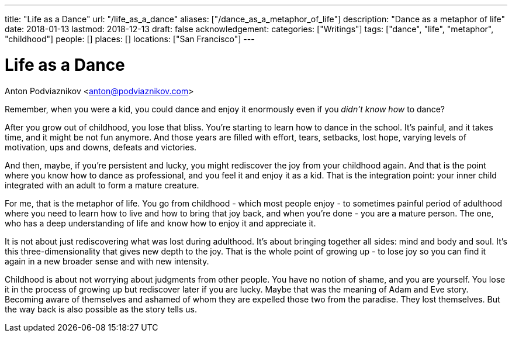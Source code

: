 ---
title: "Life as a Dance"
url: "/life_as_a_dance"
aliases: ["/dance_as_a_metaphor_of_life"]
description: "Dance as a metaphor of life"
date: 2018-01-13
lastmod: 2018-12-13
draft: false
acknowledgement: 
categories: ["Writings"]
tags: ["dance", "life", "metaphor", "childhood"]
people: []
places: []
locations: ["San Francisco"]
---

= Life as a Dance
Anton Podviaznikov <anton@podviaznikov.com>

Remember, when you were a kid, you could dance and enjoy it enormously even if you _didn't know how_ to dance?

After you grow out of childhood, you lose that bliss. 
You're starting to learn how to dance in the school. 
It's painful, and it takes time, and it might be not fun anymore. 
And those years are filled with effort, tears, setbacks, lost hope, varying levels of motivation, ups and downs, defeats and victories.

And then, maybe, if you're persistent and lucky, you might rediscover the joy from your childhood again. 
And that is the point where you know how to dance as professional, and you feel it and enjoy it as a kid. 
That is the integration point: your inner child integrated with an adult to form a mature creature. 

For me, that is the metaphor of life. 
You go from childhood - which most people enjoy - to sometimes painful period of adulthood where you need to learn how to live and how to bring that joy back, 
and when you're done - you are a mature person. 
The one, who has a deep understanding of life and know how to enjoy it and appreciate it. 

It is not about just rediscovering what was lost during adulthood. 
It's about bringing together all sides: mind and body and soul. 
It's this three-dimensionality that gives new depth to the joy. 
That is the whole point of growing up - to lose joy so you can find it again in a new broader sense and with new intensity.

Childhood is about not worrying about judgments from other people. 
You have no notion of shame, and you are yourself.
You lose it in the process of growing up but rediscover later if you are lucky. 
Maybe that was the meaning of Adam and Eve story. 
Becoming aware of themselves and ashamed of whom they are expelled those two from the paradise. 
They lost themselves. But the way back is also possible as the story tells us.
